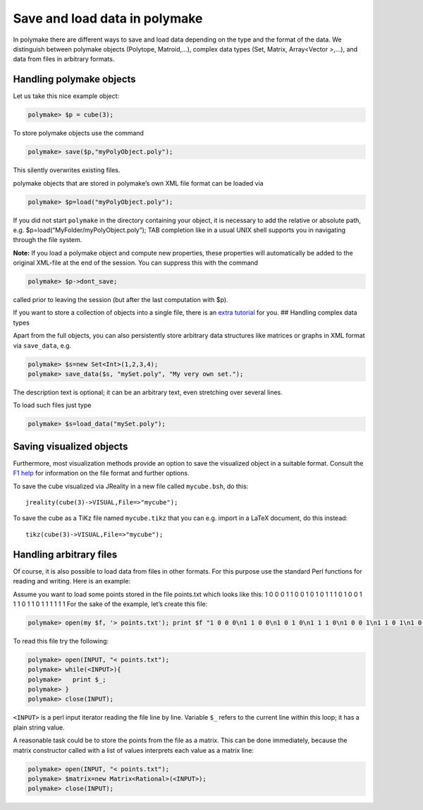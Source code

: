 .. -*- coding: utf-8 -*-
.. escape-backslashes
.. default-role:: math


Save and load data in polymake
==============================

In polymake there are different ways to save and load data depending on
the type and the format of the data. We distinguish between polymake
objects (Polytope, Matroid,…), complex data types (Set, Matrix,
Array<Vector >,…), and data from files in arbitrary formats.

Handling polymake objects
-------------------------

Let us take this nice example object:


.. link

.. CODE-BLOCK:: perl

    polymake> $p = cube(3);

To store polymake objects use the command


.. link

.. CODE-BLOCK:: perl

    polymake> save($p,"myPolyObject.poly");

This silently overwrites existing files.

polymake objects that are stored in polymake’s own XML file format can
be loaded via


.. link

.. CODE-BLOCK:: perl

    polymake> $p=load("myPolyObject.poly");

If you did not start ``polymake`` in the directory containing your
object, it is necessary to add the relative or absolute path, e.g.
$p=load(“MyFolder/myPolyObject.poly”); TAB completion like in a usual
UNIX shell supports you in navigating through the file system.

**Note:** If you load a polymake object and compute new properties,
these properties will automatically be added to the original XML-file at
the end of the session. You can suppress this with the command


.. link

.. CODE-BLOCK:: perl

    polymake> $p->dont_save;

called prior to leaving the session (but after the last computation with
$p).

If you want to store a collection of objects into a single file, there
is an `extra tutorial <.tarballs>`__ for you. ## Handling complex data
types

Apart from the full objects, you can also persistently store arbitrary
data structures like matrices or graphs in XML format via ``save_data``,
e.g.


.. link

.. CODE-BLOCK:: perl

    polymake> $s=new Set<Int>(1,2,3,4);
    polymake> save_data($s, "mySet.poly", "My very own set.");

The description text is optional; it can be an arbitrary text, even
stretching over several lines.

To load such files just type


.. link

.. CODE-BLOCK:: perl

    polymake> $s=load_data("mySet.poly");

Saving visualized objects
-------------------------

Furthermore, most visualization methods provide an option to save the
visualized object in a suitable format. Consult the `F1
help <:user_guide:intro_tutorial#getting_help>`__ for information on the
file format and further options.

To save the cube visualized via JReality in a new file called
``mycube.bsh``, do this:

::

   jreality(cube(3)->VISUAL,File=>"mycube");

To save the cube as a TiKz file named ``mycube.tikz`` that you can
e.g. import in a LaTeX document, do this instead:

::

   tikz(cube(3)->VISUAL,File=>"mycube");

Handling arbitrary files
------------------------

Of course, it is also possible to load data from files in other formats.
For this purpose use the standard Perl functions for reading and
writing. Here is an example:

Assume you want to load some points stored in the file points.txt which
looks like this: 1 0 0 0 1 1 0 0 1 0 1 0 1 1 1 0 1 0 0 1 1 1 0 1 1 0 1 1
1 1 1 1 For the sake of the example, let’s create this file:


.. link

.. CODE-BLOCK:: perl

    polymake> open(my $f, '> points.txt'); print $f "1 0 0 0\n1 1 0 0\n1 0 1 0\n1 1 1 0\n1 0 0 1\n1 1 0 1\n1 0 1 1\n1 1 1 1\n"; close $f;

To read this file try the following:


.. link

.. CODE-BLOCK:: perl

    polymake> open(INPUT, "< points.txt");
    polymake> while(<INPUT>){
    polymake>   print $_;
    polymake> }
    polymake> close(INPUT);

``<INPUT>`` is a perl input iterator reading the file line by line.
Variable ``$_`` refers to the current line within this loop; it has a
plain string value.

A reasonable task could be to store the points from the file as a
matrix. This can be done immediately, because the matrix constructor
called with a list of values interprets each value as a matrix line:


.. link

.. CODE-BLOCK:: perl

    polymake> open(INPUT, "< points.txt");
    polymake> $matrix=new Matrix<Rational>(<INPUT>);
    polymake> close(INPUT);


